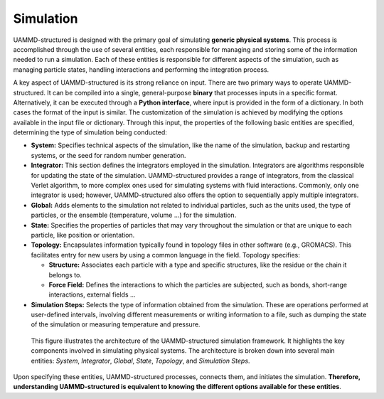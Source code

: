 Simulation
==========

UAMMD-structured is designed with the primary goal of simulating **generic physical systems**. This process is accomplished through the use of several entities, each responsible for managing and storing some of the information needed to run a simulation. Each of these entities is responsible for different aspects of the simulation, such as managing particle states, handling interactions and performing the integration process.

A key aspect of UAMMD-structured is its strong reliance on input. There are two primary ways to operate UAMMD-structured. It can be compiled into a single, general-purpose **binary** that processes inputs in a specific format. Alternatively, it can be executed through a **Python interface**, where input is provided in the form of a dictionary. In both cases the format of the input is similar. The customization of the simulation is achieved by modifying the options available in the input file or dictionary. Through this input, the properties of the following basic entities are specified, determining the type of simulation being conducted:

- **System:** Specifies technical aspects of the simulation, like the name of the simulation, backup and restarting systems, or the seed for random number generation.

- **Integrator:** This section defines the integrators employed in the simulation. Integrators are algorithms responsible for updating the state of the simulation. UAMMD-structured provides a range of integrators, from the classical Verlet algorithm, to more complex ones used for simulating systems with fluid interactions. Commonly, only one integrator is used; however, UAMMD-structured also offers the option to sequentially apply multiple integrators.

- **Global:** Adds elements to the simulation not related to individual particles, such as the units used, the type of particles, or the ensemble (temperature, volume ...) for the simulation.

- **State:** Specifies the properties of particles that may vary throughout the simulation or that are unique to each particle, like position or orientation.

- **Topology:** Encapsulates information typically found in topology files in other software (e.g., GROMACS). This facilitates entry for new users by using a common language in the field. Topology specifies:

  - **Structure:** Associates each particle with a type and specific structures, like the residue or the chain it belongs to.

  - **Force Field:** Defines the interactions to which the particles are subjected, such as bonds, short-range interactions, external fields ...

- **Simulation Steps:** Selects the type of information obtained from the simulation. These are operations performed at user-defined intervals, involving different measurements or writing information to a file, such as dumping the state of the simulation or measuring temperature and pressure.

.. figure:: /img/simulation.png
   :alt: UAMMD-structured architecture

   This figure illustrates the architecture of the UAMMD-structured simulation framework. It highlights the key components involved in simulating physical systems. The architecture is broken down into several main entities: *System*, *Integrator*, *Global*, *State*, *Topology*, and *Simulation Steps*.

Upon specifying these entities, UAMMD-structured processes, connects them, and initiates the simulation. **Therefore, understanding UAMMD-structured is equivalent to knowing the different options available for these entities**.
